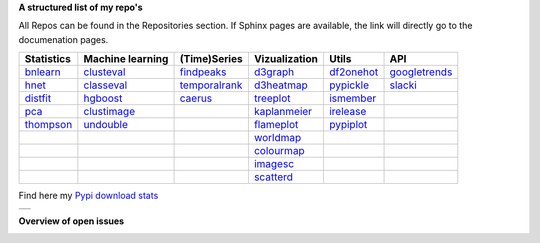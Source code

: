 **A structured list of my repo's**

All Repos can be found in the Repositories section. If Sphinx pages are available, the link will directly go to the documenation pages.

.. table::
  
  +--------------+------------------+-----------------+-------------------+--------------+-----------------+    
  | Statistics   | Machine learning | (Time)Series    | Vizualization     | Utils        | API             |    
  +==============+==================+=================+===================+==============+=================+     
  | `bnlearn`_   | `clusteval`_     | `findpeaks`_    | `d3graph`_        | `df2onehot`_ | `googletrends`_ |     
  +--------------+------------------+-----------------+-------------------+--------------+-----------------+   
  | `hnet`_      | `classeval`_     | `temporalrank`_ | `d3heatmap`_      | `pypickle`_  | `slacki`_       |     
  +--------------+------------------+-----------------+-------------------+--------------+-----------------+     
  | `distfit`_   | `hgboost`_       | `caerus`_       | `treeplot`_       | `ismember`_  |                 |
  +--------------+------------------+-----------------+-------------------+--------------+-----------------+       
  | `pca`_       | `clustimage`_    |                 | `kaplanmeier`_    | `irelease`_  |                 |
  +--------------+------------------+-----------------+-------------------+--------------+-----------------+    
  | `thompson`_  | `undouble`_      |                 | `flameplot`_      | `pypiplot`_  |                 |                  
  +--------------+------------------+-----------------+-------------------+--------------+-----------------+    
  |              |                  |                 | `worldmap`_       |              |                 |                  
  +--------------+------------------+-----------------+-------------------+--------------+-----------------+    
  |              |                  |                 | `colourmap`_      |              |                 |                  
  +--------------+------------------+-----------------+-------------------+--------------+-----------------+    
  |              |                  |                 | `imagesc`_        |              |                 |                  
  +--------------+------------------+-----------------+-------------------+--------------+-----------------+   
  |              |                  |                 | `scatterd`_       |              |                 | 
  +--------------+------------------+-----------------+-------------------+--------------+-----------------+ 
  
.. _bnlearn: https://erdogant.github.io/bnlearn/
.. _hnet: https://erdogant.github.io/hnet/
.. _distfit: https://erdogant.github.io/distfit/
.. _classeval: https://erdogant.github.io/classeval/
.. _hgboost: https://erdogant.github.io/hgboost/
.. _findpeaks: https://erdogant.github.io/findpeaks/
.. _clustimage: https://erdogant.github.io/clustimage/
.. _undouble: https://github.com/erdogant/undouble

.. _pca: https://github.com/erdogant/pca
.. _thompson: https://github.com/erdogant/thompson
.. _clusteval: https://github.com/erdogant/clusteval
.. _temporalrank: https://github.com/erdogant/temporalrank
.. _caerus: https://github.com/erdogant/caerus

.. _d3graph: https://erdogant.github.io/d3graph/
.. _d3heatmap: https://github.com/erdogant/d3heatmap
.. _treeplot: https://github.com/erdogant/treeplot
.. _kaplanmeier: https://github.com/erdogant/kaplanmeier
.. _flameplot: https://github.com/erdogant/flameplot
.. _worldmap: https://github.com/erdogant/worldmap
.. _colourmap: https://github.com/erdogant/colourmap
.. _imagesc: https://github.com/erdogant/imagesc
.. _scatterd: https://github.com/erdogant/scatterd
.. _df2onehot: https://github.com/erdogant/df2onehot
.. _pypickle: https://github.com/erdogant/pypickle
.. _ismember: https://github.com/erdogant/ismember
.. _irelease: https://github.com/erdogant/irelease
.. _pypiplot: https://github.com/erdogant/pypiplot
.. _googletrends: https://github.com/erdogant/googletrends
.. _slacki: https://github.com/erdogant/slacki


Find here my `Pypi download stats`_

.. _Pypi download stats: https://erdogant.github.io/docs/imagesc/pypi/pypi_heatmap.html

.. |pypi_plot| image:: https://erdogant.github.io/docs/imagesc/pypi/pypi_downloads.png
.. table:: 
   :align: left

   +--------------+
   | |pypi_plot|  |
   +--------------+


**Overview of open issues**

|bnlearn|
|hnet|
|distfit|
|pca|
|benfordslaw|
|clusteval|
|classeval|
|hgboost|
|findpeaks|
|d3graph|
|d3heatmap|
|treeplot|
|kaplanmeier|
|ismember|
|undouble|

.. |bnlearn| image::  https://img.shields.io/github/issues/erdogant/bnlearn.svg
   :target: https://github.com/erdogant/bnlearn/issues
.. |hnet| image::  https://img.shields.io/github/issues/erdogant/hnet.svg
   :target: https://github.com/erdogant/hnet/issues
.. |distfit| image::  https://img.shields.io/github/issues/erdogant/distfit.svg
   :target: https://github.com/erdogant/distfit/issues
.. |pca| image::  https://img.shields.io/github/issues/erdogant/pca.svg
   :target: https://github.com/erdogant/pca/issues
.. |benfordslaw| image::  https://img.shields.io/github/issues/erdogant/benfordslaw.svg
   :target: https://github.com/erdogant/benfordslaw/issue
.. |clusteval| image::  https://img.shields.io/github/issues/erdogant/clusteval.svg
   :target: https://github.com/erdogant/clusteval/issue
.. |classeval| image::  https://img.shields.io/github/issues/erdogant/classeval.svg
   :target: https://github.com/erdogant/classeval/issues
.. |clustimage| image::  https://img.shields.io/github/issues/erdogant/clustimage.svg
   :target: https://github.com/erdogant/clustimage/issues
.. |hgboost| image::  https://img.shields.io/github/issues/erdogant/hgboost.svg
   :target: https://github.com/erdogant/hgboost/issues
.. |findpeaks| image::  https://img.shields.io/github/issues/erdogant/findpeaks.svg
   :target: https://github.com/erdogant/findpeaks/issues
.. |d3graph| image::  https://img.shields.io/github/issues/erdogant/d3graph.svg
   :target: https://github.com/erdogant/d3graph/issues
.. |d3heatmap| image::  https://img.shields.io/github/issues/erdogant/d3heatmap.svg
   :target: https://github.com/erdogant/d3heatmap/issues
.. |treeplot| image::  https://img.shields.io/github/issues/erdogant/treeplot.svg
   :target: https://github.com/erdogant/treeplot/issues
.. |kaplanmeier| image::  https://img.shields.io/github/issues/erdogant/kaplanmeier.svg
   :target: https://github.com/erdogant/kaplanmeier/issues
.. |ismember| image::  https://img.shields.io/github/issues/erdogant/ismember.svg
   :target: https://github.com/erdogant/ismember/issues
.. |undouble| image::  https://img.shields.io/github/issues/erdogant/undouble.svg
   :target: https://github.com/erdogant/undouble/issues

